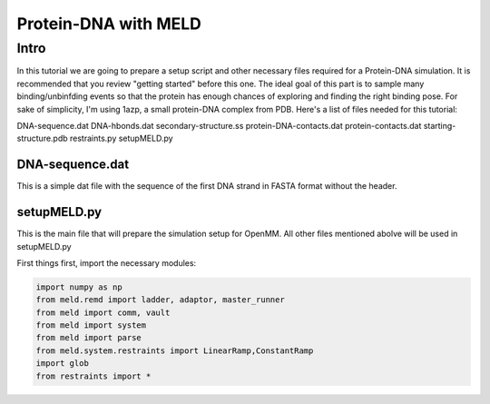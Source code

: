=========================
Protein-DNA with MELD
=========================

Intro
===========================

In this tutorial we are going to prepare a setup script and other necessary files required for a Protein-DNA simulation. It is recommended that you review "getting started" before this one. The ideal goal of this part is to sample many binding/unbinfding events so that the protein has enough chances of exploring and finding the right binding pose. For sake of simplicity, I'm using 1azp, a small protein-DNA complex from PDB. Here's a list of files needed for this tutorial:

DNA-sequence.dat
DNA-hbonds.dat
secondary-structure.ss
protein-DNA-contacts.dat
protein-contacts.dat
starting-structure.pdb
restraints.py
setupMELD.py

DNA-sequence.dat
----------------------------
This is a simple dat file with the sequence of the first DNA strand in FASTA format without the header.

setupMELD.py
----------------------------

This is the main file that will prepare the simulation setup for OpenMM. All other files mentioned abolve will be used in setupMELD.py

First things first, import the necessary modules:

.. code-block:: python

    import numpy as np
    from meld.remd import ladder, adaptor, master_runner
    from meld import comm, vault
    from meld import system
    from meld import parse
    from meld.system.restraints import LinearRamp,ConstantRamp
    import glob
    from restraints import *
